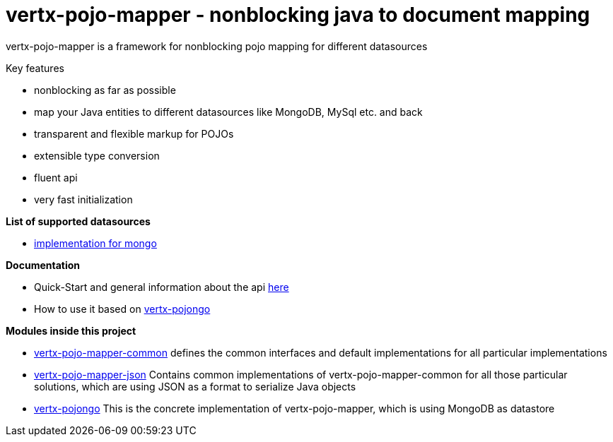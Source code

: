 = vertx-pojo-mapper - nonblocking java to document mapping

vertx-pojo-mapper is a framework for nonblocking pojo mapping for different datasources

Key features

* nonblocking as far as possible
* map your Java entities to different datasources like MongoDB, MySql etc. and back
* transparent and flexible markup for POJOs
* extensible type conversion
* fluent api
* very fast initialization

*List of supported datasources*

* link:vertx-pojongo/README.adoc[implementation for mongo]

*Documentation*

* Quick-Start and general information about the api link:vertx-pojo-mapper-common/src/main/asciidoc/java/index.adoc[ here ]
* How to use it based on link:vertx-pojongo/src/main/asciidoc/java/index.adoc[vertx-pojongo]


*Modules inside this project*

* link:vertx-pojo-mapper-common/README.adoc[vertx-pojo-mapper-common]
defines the common interfaces and default implementations for all particular implementations

* link:vertx-pojo-mapper-json/README.adoc[vertx-pojo-mapper-json]
Contains common implementations of vertx-pojo-mapper-common for all those particular solutions, which are using JSON as 
a format to serialize Java objects

* link:vertx-pojongo/README.adoc[vertx-pojongo]
This is the concrete implementation of vertx-pojo-mapper, which is using MongoDB as datastore


